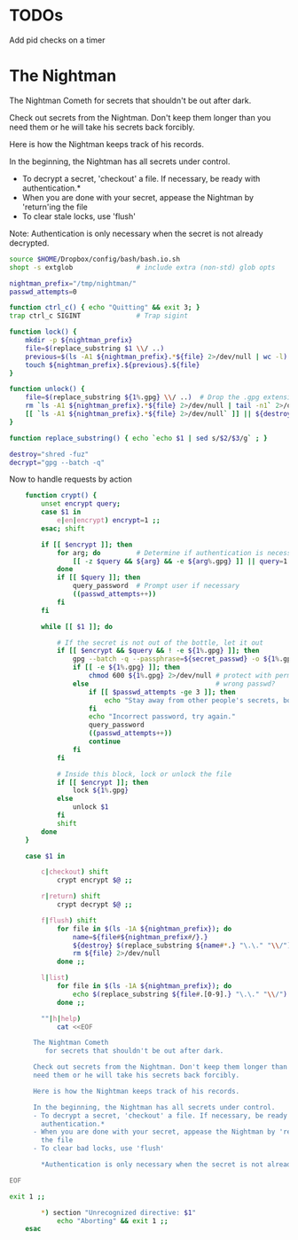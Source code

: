 * TODOs
Add pid checks on a timer

* The Nightman

The Nightman Cometh
   for secrets that shouldn't be out after dark.

Check out secrets from the Nightman. Don't keep them longer than you
need them or he will take his secrets back forcibly.

Here is how the Nightman keeps track of his records.

In the beginning, the Nightman has all secrets under control.
- To decrypt a secret, 'checkout' a file. If necessary, be ready with
  authentication.*
- When you are done with your secret, appease the Nightman by 'return'ing
  the file
- To clear stale locks, use 'flush'

Note: Authentication is only necessary when the secret is not already decrypted.

#+NAME: includes
#+BEGIN_SRC sh :tangle nightman
  source $HOME/Dropbox/config/bash/bash.io.sh
  shopt -s extglob                # include extra (non-std) glob opts
#+END_SRC

#+NAME: variables
#+BEGIN_SRC sh :tangle nightman
  nightman_prefix="/tmp/nightman/"
  passwd_attempts=0
#+END_SRC

#+NAME: sigint trap
#+BEGIN_SRC sh :tangle nightman
  function ctrl_c() { echo "Quitting" && exit 3; }
  trap ctrl_c SIGINT              # Trap sigint
#+END_SRC

#+NAME: commands
#+BEGIN_SRC sh :tangle nightman
  function lock() {
      mkdir -p ${nightman_prefix}
      file=$(replace_substring $1 \\/ ..)
      previous=$(ls -A1 ${nightman_prefix}.*${file} 2>/dev/null | wc -l)
      touch ${nightman_prefix}.${previous}.${file}
  }

  function unlock() {
      file=$(replace_substring ${1%.gpg} \\/ ..)  # Drop the .gpg extension, if present
      rm `ls -A1 ${nightman_prefix}.*${file} 2>/dev/null | tail -n1` 2>/dev/null
      [[ `ls -A1 ${nightman_prefix}.*${file} 2>/dev/null` ]] || ${destroy} ${1%.gpg} 2>/dev/null
  }

  function replace_substring() { echo `echo $1 | sed s/$2/$3/g` ; }

  destroy="shred -fuz"
  decrypt="gpg --batch -q"
#+END_SRC

Now to handle requests by action

#+BEGIN_SRC sh :tangle nightman
      function crypt() {
          unset encrypt query;
          case $1 in
              e|en|encrypt) encrypt=1 ;;
          esac; shift

          if [[ $encrypt ]]; then
              for arg; do         # Determine if authentication is necessary
                  [[ -z $query && ${arg} && -e ${arg%.gpg} ]] || query=1 # Does each file exist?
              done
              if [[ $query ]]; then
                  query_password  # Prompt user if necessary
                  ((passwd_attempts++))
              fi
          fi

          while [[ $1 ]]; do

              # If the secret is not out of the bottle, let it out
              if [[ $encrypt && $query && ! -e ${1%.gpg} ]]; then
                  gpg --batch -q --passphrase=${secret_passwd} -o ${1%.gpg} --decrypt ${1} 2>/dev/null
                  if [[ -e ${1%.gpg} ]]; then
                      chmod 600 ${1%.gpg} 2>/dev/null # protect with permissions
                  else                                # wrong passwd?
                      if [[ $passwd_attempts -ge 3 ]]; then
                          echo "Stay away from other people's secrets, bottom feeder."
                      fi
                      echo "Incorrect password, try again."
                      query_password
                      ((passwd_attempts++))
                      continue
                  fi
              fi

              # Inside this block, lock or unlock the file
              if [[ $encrypt ]]; then
                  lock ${1%.gpg}
              else
                  unlock $1
              fi
              shift
          done
      }

      case $1 in

          c|checkout) shift
              crypt encrypt $@ ;;

          r|return) shift
              crypt decrypt $@ ;;

          f|flush) shift
              for file in $(ls -1A ${nightman_prefix}); do
                  name=${file#${nightman_prefix#/}.}
                  ${destroy} $(replace_substring ${name#*.} "\.\." "\\/") &>/dev/null
                  rm ${file} 2>/dev/null
              done ;;

          l|list)
              for file in $(ls -1A ${nightman_prefix}); do
                  echo $(replace_substring ${file#.[0-9].} "\.\." "\\/")
              done ;;

          ""|h|help)
              cat <<EOF

        The Nightman Cometh
           for secrets that shouldn't be out after dark.

        Check out secrets from the Nightman. Don't keep them longer than you
        need them or he will take his secrets back forcibly.

        Here is how the Nightman keeps track of his records.

        In the beginning, the Nightman has all secrets under control.
        - To decrypt a secret, 'checkout' a file. If necessary, be ready with
          authentication.*
        - When you are done with your secret, appease the Nightman by 'return'ing
          the file
        - To clear bad locks, use 'flush'

          ,*Authentication is only necessary when the secret is not already decrypted.

  EOF

  exit 1 ;;

          ,*) section "Unrecognized directive: $1"
              echo "Aborting" && exit 1 ;;
      esac
#+END_SRC
